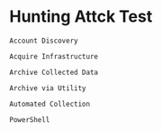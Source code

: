 * Hunting Attck Test
:PROPERTIES:
:ATTCK_ID: attack-pattern--72b74d71-8169-42aa-92e0-e7b04b9f5a08 attack-pattern--0458aab9-ad42-4eac-9e22-706a95bafee2 attack-pattern--53ac20cd-aca3-406e-9aa0-9fc7fdc60a5a attack-pattern--00f90846-cbd1-4fc5-9233-df5c2bf2a662 attack-pattern--30208d3e-0d6b-43c8-883e-44462a514619 attack-pattern--970a3432-3237-47ad-bcca-7d8cbb217736
:END:

=Account Discovery=

=Acquire Infrastructure=

=Archive Collected Data=

=Archive via Utility=

=Automated Collection=

=PowerShell=
